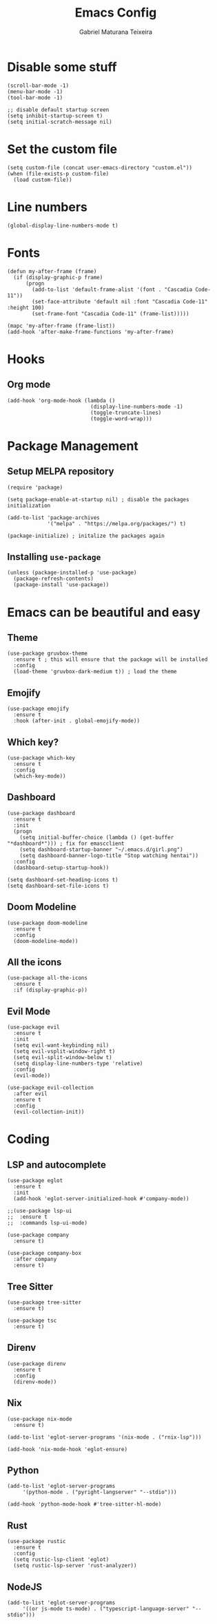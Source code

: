 #+TITLE: Emacs Config
#+AUTHOR: Gabriel Maturana Teixeira
#+PROPERTY: header-args :tangle init.el
#+STARTUP: content

* Disable some stuff
   
  #+begin_src elisp :tangle early-init.el
    (scroll-bar-mode -1)
    (menu-bar-mode -1)
    (tool-bar-mode -1)

    ;; disable default startup screen
    (setq inhibit-startup-screen t)
    (setq initial-scratch-message nil)
  #+end_src
   
* Set the custom file

  #+begin_src elisp
    (setq custom-file (concat user-emacs-directory "custom.el"))
    (when (file-exists-p custom-file)
      (load custom-file))
  #+end_src
* Line numbers

  #+begin_src elisp :tangle early-init.el
    (global-display-line-numbers-mode t)
  #+end_src

* Fonts

  #+begin_src elisp :tangle early-init.el
    (defun my-after-frame (frame)
      (if (display-graphic-p frame)
          (progn
            (add-to-list 'default-frame-alist '(font . "Cascadia Code-11"))
            (set-face-attribute 'default nil :font "Cascadia Code-11" :height 100)
            (set-frame-font "Cascadia Code-11" (frame-list)))))

    (mapc 'my-after-frame (frame-list))
    (add-hook 'after-make-frame-functions 'my-after-frame)
  #+end_src

* Hooks
** Org mode

   #+begin_src elisp
     (add-hook 'org-mode-hook (lambda ()
                                (display-line-numbers-mode -1)
                                (toggle-truncate-lines)
                                (toggle-word-wrap)))
   #+end_src

* Package Management
** Setup MELPA repository

   #+begin_src elisp
     (require 'package)

     (setq package-enable-at-startup nil) ; disable the packages initialization

     (add-to-list 'package-archives
                  '("melpa" . "https://melpa.org/packages/") t)

     (package-initialize) ; initalize the packages again
   #+end_src

** Installing =use-package=

   #+begin_src elisp
     (unless (package-installed-p 'use-package)
       (package-refresh-contents)
       (package-install 'use-package))
   #+end_src

* Emacs can be beautiful and easy
** Theme
  
  #+begin_src elisp
    (use-package gruvbox-theme
      :ensure t ; this will ensure that the package will be installed
      :config
      (load-theme 'gruvbox-dark-medium t)) ; load the theme
  #+end_src

** Emojify
   
   #+begin_src elisp
    (use-package emojify
      :ensure t
      :hook (after-init . global-emojify-mode))
   #+end_src
  
** Which key?

   #+begin_src elisp
     (use-package which-key
       :ensure t
       :config
       (which-key-mode))
   #+end_src

   [[./.images/which-key.jpg]]

** Dashboard

   #+begin_src elisp
     (use-package dashboard
       :ensure t
       :init
       (progn
         (setq initial-buffer-choice (lambda () (get-buffer "*dashboard*"))) ; fix for emascclient
         (setq dashboard-startup-banner "~/.emacs.d/girl.png")
         (setq dashboard-banner-logo-title "Stop watching hentai"))
       :config
       (dashboard-setup-startup-hook))
   #+end_src

   #+begin_src elisp
     (setq dashboard-set-heading-icons t)
     (setq dashboard-set-file-icons t)
   #+end_src

** Doom Modeline

   #+begin_src elisp
     (use-package doom-modeline
       :ensure t
       :config
       (doom-modeline-mode))
   #+end_src

** All the icons

   #+begin_src elisp
     (use-package all-the-icons
       :ensure t
       :if (display-graphic-p))
   #+end_src

** Evil Mode

   #+begin_src elisp
     (use-package evil
       :ensure t
       :init
       (setq evil-want-keybinding nil)
       (setq evil-vsplit-window-right t)
       (setq evil-split-window-below t)
       (setq display-line-numbers-type 'relative)
       :config
       (evil-mode))

     (use-package evil-collection
       :after evil
       :ensure t
       :config
       (evil-collection-init))
   #+end_src

* Coding
** LSP and autocomplete

   #+begin_src elisp
     (use-package eglot
       :ensure t
       :init
       (add-hook 'eglot-server-initialized-hook #'company-mode))

     ;;(use-package lsp-ui
     ;;  :ensure t
     ;;  :commands lsp-ui-mode)

     (use-package company
       :ensure t)

     (use-package company-box
       :after company
       :ensure t)
   #+end_src

** Tree Sitter

   #+begin_src elisp
     (use-package tree-sitter
       :ensure t)

     (use-package tsc
       :ensure t)
   #+end_src

** Direnv

   #+begin_src elisp
     (use-package direnv
       :ensure t
       :config
       (direnv-mode))
   #+end_src

** Nix

   #+begin_src elisp
     (use-package nix-mode
       :ensure t)

     (add-to-list 'eglot-server-programs '(nix-mode . ("rnix-lsp")))

     (add-hook 'nix-mode-hook 'eglot-ensure)
   #+end_src

** Python

   #+begin_src elisp
     (add-to-list 'eglot-server-programs
		  '(python-mode . ("pyright-langserver" "--stdio")))

     (add-hook 'python-mode-hook #'tree-sitter-hl-mode)
   #+end_src

** Rust

   #+begin_src elisp
     (use-package rustic
       :ensure t
       :config
       (setq rustic-lsp-client 'eglot)
       (setq rustic-lsp-server 'rust-analyzer))
   #+end_src

** NodeJS

   #+begin_src elisp
     (add-to-list 'eglot-server-programs
		  '((or js-mode ts-mode) . ("typescript-language-server" "--stdio")))
   #+end_src
